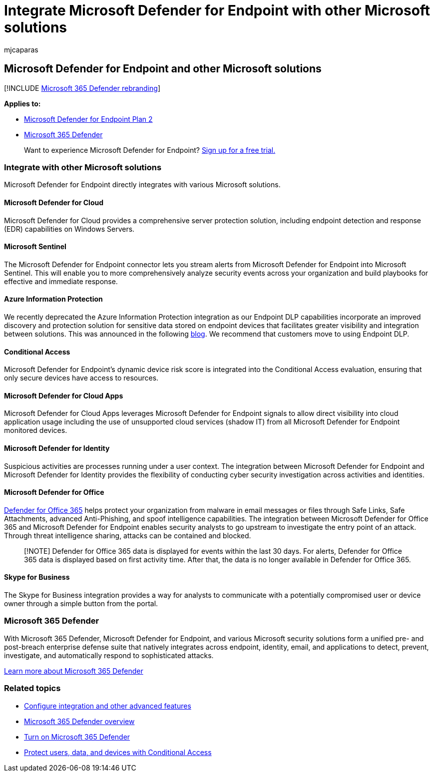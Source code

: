 = Integrate Microsoft Defender for Endpoint with other Microsoft solutions
:audience: ITPro
:author: mjcaparas
:description: Learn how Microsoft Defender for Endpoint integrates with other Microsoft solutions, including Microsoft Defender for Identity and Microsoft Defender for Cloud.
:keywords: microsoft 365 defender, conditional access, office, Microsoft Defender for Endpoint, microsoft defender for identity, microsoft defender for office, Microsoft Defender for Cloud, microsoft cloud app security, azure sentinel
:manager: dansimp
:ms.author: macapara
:ms.collection: M365-security-compliance
:ms.localizationpriority: medium
:ms.mktglfcycl: deploy
:ms.pagetype: security
:ms.service: microsoft-365-security
:ms.sitesec: library
:ms.subservice: mde
:ms.topic: conceptual
:search.appverid: met150

== Microsoft Defender for Endpoint and other Microsoft solutions

[!INCLUDE xref:../../includes/microsoft-defender.adoc[Microsoft 365 Defender rebranding]]

*Applies to:*

* https://go.microsoft.com/fwlink/?linkid=2154037[Microsoft Defender for Endpoint Plan 2]
* https://go.microsoft.com/fwlink/?linkid=2118804[Microsoft 365 Defender]

____
Want to experience Microsoft Defender for Endpoint?
https://signup.microsoft.com/create-account/signup?products=7f379fee-c4f9-4278-b0a1-e4c8c2fcdf7e&ru=https://aka.ms/MDEp2OpenTrial?ocid=docs-wdatp-exposedapis-abovefoldlink[Sign up for a free trial.]
____

=== Integrate with other Microsoft solutions

Microsoft Defender for Endpoint directly integrates with various Microsoft solutions.

==== Microsoft Defender for Cloud

Microsoft Defender for Cloud provides a comprehensive server protection solution, including endpoint detection and response (EDR) capabilities on Windows Servers.

==== Microsoft Sentinel

The Microsoft Defender for Endpoint connector lets you stream alerts from Microsoft Defender for Endpoint into Microsoft Sentinel.
This will enable you to more comprehensively analyze security events across your organization and build playbooks for effective and immediate response.

==== Azure Information Protection

We recently deprecated the Azure Information Protection integration as our Endpoint DLP capabilities incorporate an improved discovery and protection solution for sensitive data stored on endpoint devices that facilitates greater visibility and integration between solutions.
This was announced in the following https://techcommunity.microsoft.com/t5/microsoft-defender-for-endpoint/protecting-sensitive-information-on-devices/ba-p/2143555[blog].
We recommend that customers move to using Endpoint DLP.

==== Conditional Access

Microsoft Defender for Endpoint's dynamic device risk score is integrated into the Conditional Access evaluation, ensuring that only secure devices have access to resources.

==== Microsoft Defender for Cloud Apps

Microsoft Defender for Cloud Apps leverages Microsoft Defender for Endpoint signals to allow direct visibility into cloud application usage including the use of unsupported cloud services (shadow IT) from all Microsoft Defender for Endpoint monitored devices.

==== Microsoft Defender for Identity

Suspicious activities are processes running under a user context.
The integration between Microsoft Defender for Endpoint and Microsoft Defender for Identity provides the flexibility of conducting cyber security investigation across activities and identities.

==== Microsoft Defender for Office

link:/office365/securitycompliance/office-365-atp[Defender for Office 365] helps protect your organization from malware in email messages or files through Safe Links, Safe Attachments, advanced Anti-Phishing, and spoof intelligence capabilities.
The integration between Microsoft Defender for Office 365 and Microsoft Defender for Endpoint enables security analysts to go upstream to investigate the entry point of an attack.
Through threat intelligence sharing, attacks can be contained and blocked.

____
[!NOTE] Defender for Office 365 data is displayed for events within the last 30 days.
For alerts, Defender for Office 365 data is displayed based on first activity time.
After that, the data is no longer available in Defender for Office 365.
____

==== Skype for Business

The Skype for Business integration provides a way for analysts to communicate with a potentially compromised user or device owner through a simple button from the portal.

=== Microsoft 365 Defender

With Microsoft 365 Defender, Microsoft Defender for Endpoint, and various Microsoft security solutions form a unified pre- and post-breach enterprise defense suite that natively integrates across endpoint, identity, email, and applications to detect, prevent, investigate, and automatically respond to sophisticated attacks.

link:/microsoft-365/security/defender/microsoft-365-defender[Learn more about Microsoft 365 Defender]

=== Related topics

* xref:advanced-features.adoc[Configure integration and other advanced features]
* link:/microsoft-365/security/defender/microsoft-365-defender[Microsoft 365 Defender overview]
* link:/microsoft-365/security/defender/m365d-enable[Turn on Microsoft 365 Defender]
* xref:conditional-access.adoc[Protect users, data, and devices with Conditional Access]
